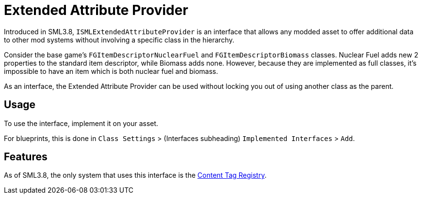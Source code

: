 = Extended Attribute Provider

Introduced in SML3.8, `ISMLExtendedAttributeProvider` is an interface
that allows any modded asset to offer additional data to other mod systems without involving a specific class in the hierarchy.

Consider the base game's `FGItemDescriptorNuclearFuel` and `FGItemDescriptorBiomass` classes.
Nuclear Fuel adds new 2 properties to the standard item descriptor, while Biomass adds none.
However, because they are implemented as full classes, it's impossible to have an item which is both nuclear fuel and biomass.

As an interface, the Extended Attribute Provider can be used without locking you out of using another class as the parent.

== Usage

To use the interface, implement it on your asset.

For blueprints, this is done in `Class Settings` > (Interfaces subheading) `Implemented Interfaces` > `Add`.

== Features

As of SML3.8, the only system that uses this interface is the xref:Development/ModLoader/ContentTagRegistry.adoc[Content Tag Registry].
